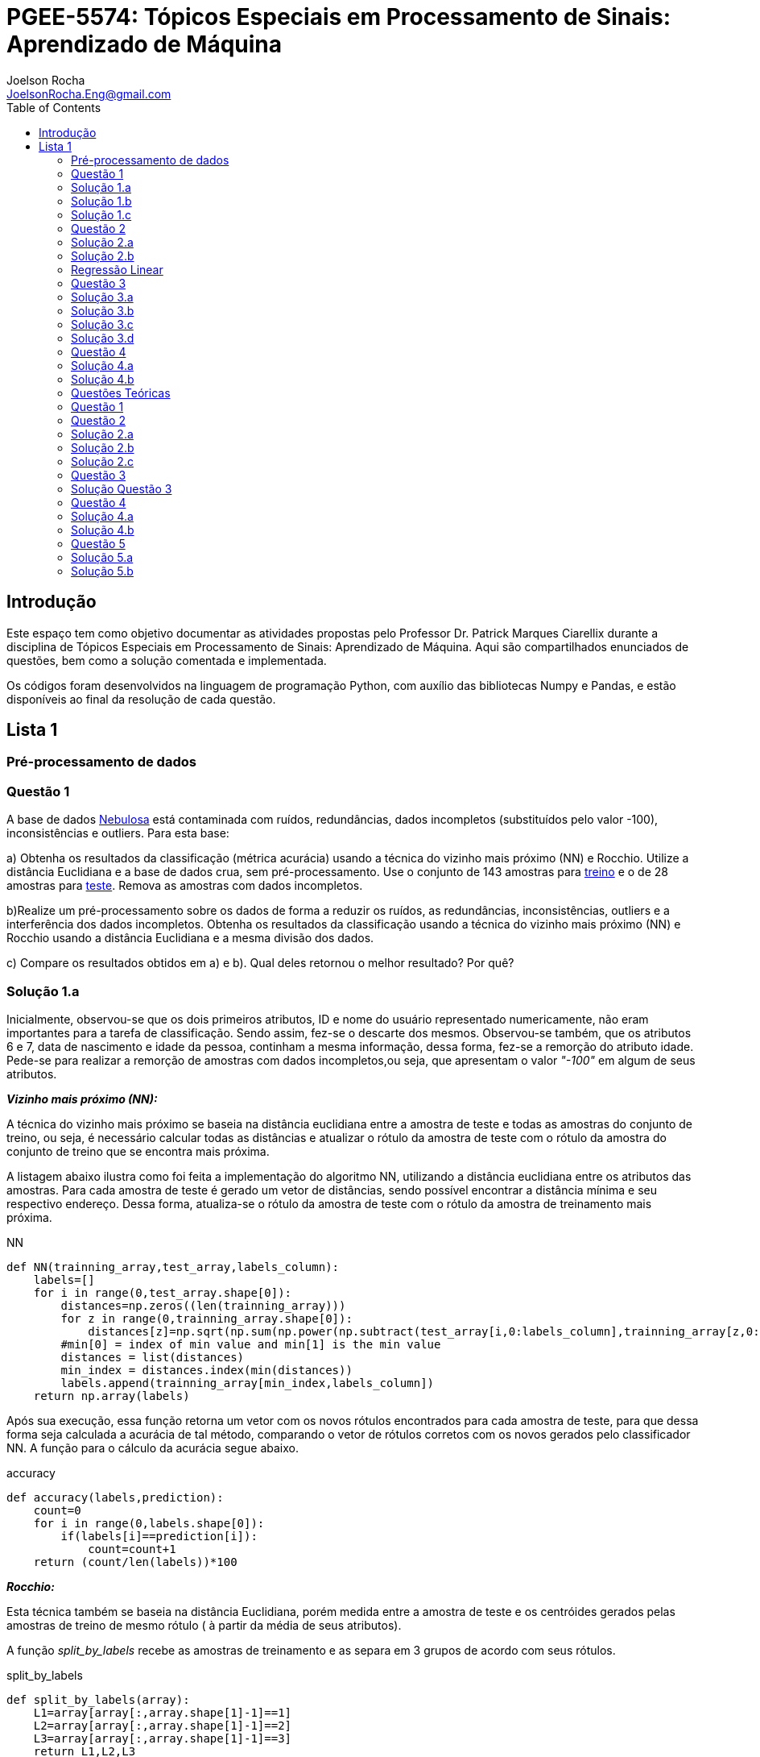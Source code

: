 :source-highlighter: pygments 	
:imagesdir: ./01

:stem:

= PGEE-5574: Tópicos Especiais em Processamento de Sinais: Aprendizado de Máquina
Joelson Rocha <JoelsonRocha.Eng@gmail.com>
:toc: left

== Introdução

Este espaço tem como objetivo documentar as atividades propostas pelo Professor Dr. Patrick Marques Ciarellix durante a disciplina de Tópicos Especiais em Processamento de Sinais: Aprendizado de Máquina. Aqui são compartilhados enunciados de questões, bem como a solução comentada e implementada.

Os códigos foram desenvolvidos na linguagem de programação Python, com auxílio das bibliotecas Numpy e Pandas, e estão disponíveis ao final da resolução de cada questão.

== Lista 1  ==

=== Pré-processamento de dados ===
=== Questão 1 ===
A base de dados link:01/nebulosa.txt[Nebulosa] está contaminada com ruídos,
redundâncias, dados incompletos (substituídos pelo valor -100), inconsistências e
outliers. Para esta base:

a) Obtenha os resultados da classificação (métrica acurácia) usando a técnica do vizinho
mais próximo (NN) e Rocchio. Utilize a distância Euclidiana e a base de dados crua, sem
pré-processamento. Use o conjunto de 143 amostras  para link:01/nebulosa_train.txt[treino] e o de 28 amostras
para link:01/nebulosa_test.txt[teste]. Remova as amostras com dados incompletos.

b)Realize um pré-processamento sobre os dados de forma a reduzir os ruídos, as
redundâncias, inconsistências, outliers e a interferência dos dados incompletos.
Obtenha os resultados da classificação usando a técnica do vizinho mais próximo (NN)
e Rocchio usando a distância Euclidiana e a mesma divisão dos dados.

c) Compare os resultados obtidos em a) e b). Qual deles retornou o melhor resultado?
Por quê?

=== Solução 1.a ===  

Inicialmente, observou-se que os dois primeiros atributos, ID e nome do usuário representado numericamente, não eram importantes para a tarefa de  classificação.  Sendo assim, fez-se o descarte dos mesmos. Observou-se também, que os atributos 6 e 7, data de nascimento e idade da pessoa, continham a mesma informação, dessa forma, fez-se a remorção do atributo idade.
Pede-se para realizar a remorção de amostras com dados incompletos,ou seja, que apresentam o valor _"-100"_  em algum de seus atributos.

*_Vizinho mais próximo (NN):_*

A técnica do vizinho mais próximo se baseia na distância euclidiana entre a amostra de teste e todas as amostras do conjunto de treino, ou seja, é necessário calcular todas as distâncias e atualizar o rótulo da amostra de teste com o rótulo da amostra do conjunto de treino que se encontra mais próxima. 

A listagem abaixo ilustra como foi feita a implementação do algoritmo NN, utilizando a distância euclidiana entre os atributos das amostras. Para cada amostra de teste é gerado um vetor de distâncias, sendo possível encontrar a distância mínima e seu respectivo endereço. Dessa forma, atualiza-se o rótulo da amostra de teste com o rótulo da amostra de treinamento mais próxima.

.NN
[source,python]
----
def NN(trainning_array,test_array,labels_column):
    labels=[]
    for i in range(0,test_array.shape[0]):
        distances=np.zeros((len(trainning_array)))
        for z in range(0,trainning_array.shape[0]):
            distances[z]=np.sqrt(np.sum(np.power(np.subtract(test_array[i,0:labels_column],trainning_array[z,0:labels_column]),2)))
        #min[0] = index of min value and min[1] is the min value
        distances = list(distances)
        min_index = distances.index(min(distances))
        labels.append(trainning_array[min_index,labels_column])
    return np.array(labels)
----

Após sua execução, essa função retorna um vetor com os novos rótulos encontrados para cada amostra de teste, para que dessa forma seja calculada a acurácia de tal método, comparando o vetor de rótulos corretos com os novos gerados pelo classificador NN. A função para o cálculo da acurácia segue abaixo.

.accuracy
[source,python]
----
def accuracy(labels,prediction):
    count=0
    for i in range(0,labels.shape[0]):
        if(labels[i]==prediction[i]):
            count=count+1
    return (count/len(labels))*100
----

*_Rocchio:_*

Esta técnica também se baseia na distância Euclidiana, porém medida entre a amostra de teste e os centróides gerados pelas amostras de treino de mesmo rótulo ( à partir da média de seus atributos).

A função _split_by_labels_  recebe as amostras de treinamento e as separa em 3 grupos de acordo com seus rótulos.

.split_by_labels
[source,python]
----
def split_by_labels(array):
    L1=array[array[:,array.shape[1]-1]==1]
    L2=array[array[:,array.shape[1]-1]==2]
    L3=array[array[:,array.shape[1]-1]==3]
    return L1,L2,L3
----

Em seguida, utilizou-se a função _sample_centrois_ para calcular os centroides de cada rótulo de forma individual à partir da média de cada um dos atributos das amostras de mesmo rótulo.

.sample_centroids
[source,python]
----
def sample_centroids(data):
    m=np.empty((data.shape[1] -1),dtype=float)
    for i in range (0,data.shape[1]-1):
        m[i]=np.mean(data[:,i],dtype=np.float64)
    return m
----

Uma vez tendo as coordenadas de cada um dos centroids, implementou-se a função _Rocchio_ , que calcula a distância de cada amostra de teste e atualiza seu rótulo com o centróid que está mais próximo dela.

.Rocchio
[source,python]
----
def rocchio(data,Center_1,Center_2,Center_3):
    labels=[]
    euclidian=np.empty((3),dtype = float)
    for i in range(0,data.shape[0]):
        for j in range(0,(data.shape[1]-1)):
            euclidian[0]=np.sqrt(np.power(np.sum(Center_1[j]-data[i,j]),2))
            euclidian[1]=np.sqrt(np.power(np.sum(Center_2[j]-data[i,j]),2))
            euclidian[2]=np.sqrt(np.power(np.sum(Center_3[j]-data[i,j]),2))
            
        if(np.min(euclidian)==euclidian[0]):
            labels.append(1)
        elif(np.min(euclidian)==euclidian[1]):
            labels.append(2)
        else:
            labels.append(3)
    return labels
----

Ao final, calculou-se a acurácia deste algorítmo e obteve-se o seguinte resultado, exposto na Tabela 1:

.Resultados NN e Rocchio: questão a.
[%header,cols=2*] 
|===
|Algoritmo
|Acurácia

|NN
|76.00%

|Rocchio
|96.00%
|===

=== Solução 1.b ===

Para esta questão utilizou-se o arredondamento dos dados como solução para o ruído, transformando números decimais em números inteiros. Dando continuidade ao pre-processamento de dados que foi feito na letra a, utilizou-se o artifício de substituição de valores fora da faixa (outliers) pela moda do atributo no qual o mesmo se encontra, implementação realizada na função _replace_by_mode_. 

.replace_by_mode
[source,python]
----
def replace_by_mode(array):
    for i in range(0,array.shape[1]-1):
        while (i==0):
            index = np.where((array[:,i]<1) | (array[:,i]>3)) #get indexes
            index = index[0] #array of indexes
            m=stats.mode(array[:,i],axis=None) #calculating the mode of this atribute
            for j in range(0,len(index)):
                array[index[j],i]=int(m[0])
            i=1
        
        index = np.where((array[:,i]<1) | (array[:,i]>4))
        index = index[0]
        m=stats.mode(array[:,i],axis=None)
        for j in range(0,len(index)):
            array[index[j],i]=int(m[0])
    return array
----

Os resultados obtidos com esse tipo de abordagem estão expostos na Tabela 2:


.Resultados NN e Rocchio: questão b
[%header,cols=2*] 
|===
|Algoritmo
|Acurácia

|NN
|72.00%

|Rocchio
|100.00%
|===

=== Solução 1.c  ===

Comparando as Tabelas 1 e 2, nota-se para essa base de dados, o algoritmo Rocchio teve uma acurácia melhor do que o NN nos dois casos. O pre-processamento dos dados conseguiu otimizar a tarefa de classificação para o algoritmo Rocchio, trazendo um resultado de 100%, após a detecção e substituição dos outiliers e a eliminação do ruído.

*Arquivos*

|| link:01/01.py[01.py]  || link:01/functions01.py[functions01.py] ||

=== Questão 2 ===
Dada a base de dados Breast Cancer Wisconsin (Diagnostic) (baixar em
https://archive.ics.uci.edu/ml/datasets/Breast+Cancer+Wisconsin+(Diagnostic)):

a) Obtenha a acurácia de classificação quando usando o classificador vizinho mais
próximo (NN) (utilize a distância Euclidiana). Use os dados do arquivo wdbc.data,
sendo as primeiras 300 amostras para treino e as demais para teste. Antes, repare os
atributos da base de dados e a posição dos rótulos. Quais atributos você pode eliminar
da base de dados antes do experimento? Por quê?

b) Aplique o PCA sobre os dados de treino e selecione o número de componentes até eles
corresponderem a 90% da informação de variância dos dados (conforme mostrado nos
slides). Quantos componentes foram selecionados? Calcule a nova acurácia do NN
usando as componentes selecionadas. O resultado alterou de forma significativa em
relação ao obtido em a)? Qual foi a vantagem observada usando PCA?

c) Outra técnica para redução de dimensionalidade, mas de forma supervisionada, é o
Discriminante Linear de Fisher (para duas classes) e a sua versão multiclasse. Quando
aplicado este método o tamanho do vetor de características é reduzido para C-1, onde
C é o número de classes do problema. Seguindo os slides de
http://www.csd.uwo.ca/~olga/Courses/CS434a_541a/Lecture8.pdf (há um exemplo
no meio), obtenha os novos dados após a aplicação de Fisher sobre os dados de treinoe obtenha a acurácia do NN sobre o conjunto de teste. Quais as vantagens desta abordagem sobre o PCA?

=== Solução 2.a  ===

Foram excluídas as duas primeiras colunas, pois elas dizem respeito ao ID e ao diagnóstico, variável alvo. Dessa forma,  se dividiu a base de dados conforme o enunciado e aplicou-se o algorítmo NN para a tarefa de classificação. Obtendo acurácia de *88.48%*.

=== Solução 2.b  ===

Para essa questão utilizou-se o cálculo da matriz de coeficientes de correlação, dessa forma o primeiro algoritmo implementado foi o para calcular a matriz stem:[\hat{X}], descrito abaixo:

[stem] 
++++ 
\hat{X}_{i,j}=\frac{X_{i,j}-\mu_{j}}{\sigma_{j}}
++++

Em seguida, se calculou a matriz de coeficientes de correlação stem:[C], com stem:[N=300]:

[stem]
++++
C=\frac{1}{(N-1)}\hat{X}^{T}\hat{X}
++++

O próximo passo foi extrair os autovalores e autovetores da matriz stem:[C]. Para tal, utilizou-se a função https://docs.scipy.org/doc/numpy-1.15.1/reference/generated/numpy.linalg.eigh.html[numpy.linalg.eigh]. Para se encontrar o número de componentes que correspondem a *90%* da informação da variância dos dados, criou-se a função _reduce_percent_ , que soma os autovalores de forma decrescente até que o somatório relativo seja equivalente à condição de parada fornecida  pelo usuário (*90%*).

.reduce_percent
[source,python]
----
def reduce_percent(array,stop_condititon):
    total=0
    full=np.sum(array)
    for i in range(array.size-1,1,-1):
        total=total+(total+array[i])/full
        #print(total)
        if(total >= stop_condititon):
            return (total,abs(i-array.size))
----

Para essa base de dados, foram encontradas 5 componentes principais. Dessa forma, cria-se uma matriz com os autovetores associados aos 5 maiores autovalores encontrados (stem:[V_{30x5}]). Para se encontrar a nova matriz de amostras de treinamento com as 5 componentes principais,basta multiplicar a matriz stem:[\hat{X}_{300x30}] pela matriz stem:[V_{30x5}], resultando na matriz stem:[Mtr_{300x5}].

Para se encontrar a matriz de teste com as 5 principais componentes, basta se repetir o processo, porém utilizando o stem:[\mu] e stem:[\sigma] dos atributos da base de dados de treino.

A acurácia para a tarefa de classificação através do algorítmo NN com o conjunto de dados novo teve o valor de *72.12%*, uma diferença de *16.43%* do resultado para o conjunto de dados original.É importante ressaltar que o algoritmo PCA reduziu a dimensionalidade desse conjunto de dados em aproximadamente *6 vezes*, mantendo parte da informação contida nos dados originais (reduzindo-a em apenas *10%*), e tendo um resultado satisfatório.

*Arquivos*

|| link:01/02a.py[02a.py]  || link:01/02b.py[02b.py] || link:01/functions02.py[functions02.py] ||
 
=== Regressão Linear ===

=== Questão 3 ===
Para a base de dados link:01/Runner_num.txt[Runner] obtenha:

a) A equação linear que se ajusta aos dados e a RMSE;

b) Predizer o resultado para o ano de 2020;

c) Utilize o teste de hipótese de Kendall para verificar se existe dependência entre os atributos. Realize o teste para 5% e 1% de nível de significância. Informe os resultados;

d) Calcule o coeficiente de correlação entre os dados e realize o teste de hipótese de Pearson para 5% e 1% de nível de significância (teste bilateral). Informe os resultados.

=== Solução 3.a  ===

Inicialmente observou-se que a distribuição dos dados se assemelha a uma reta, polinômio de primeiro grau, conforme a Figura 1:


.Tempo dos corredores dos 100 metros livres das olimpíadas
image::03a_1.svg[a,600,opts=inline]

Dessa forma, realizou-se a regressão linear de primeiro grau para a base de dados. Os cálculos para encontrar os coefienteces stem:[w_{0}] e stem:[w_{1}] seguem abaixo:

[stem]
++++
w_{1} = \frac{\bar{xt}-\bar{x}\bar{t}}{\bar{x^{2}}-(\bar{x})^{2}}
++++

[stem]
++++
w_{0}=\bar{t}-w_{1}\bar{x}
++++

A equação de regressão linear que se ajusta ao conjunto de dados tem a seguinte forma e está ilustrada na Figura 2:

[stem]
++++
f=35.56 -0.012x
++++

.Equação de regressão linear stem:[f=35.56 -0.012x]
image::03a_2.svg[a,600,opts=inline]

Para calcular o erro RMSE utilizou-se a seguinte equação:

[stem]
++++
RMSE = \sqrt{\frac{1}{N}\sum_{k=1}^{N} (t_{k}-f(x_{k}))^{2}}
++++

O resultado obtido foi : RMSE = *22.13%*

=== Solução 3.b ===

Para se predizer o resultado para o ano de 2020, simplesmente se substituiu o valor 2020 na equação:

[stem]
++++
f(2020)=35.56 -0.012(2020)
++++

O resultado obtido foi: f(2020) = 9.53 s

=== Solução 3.c ===

Para o cálculo do stem:[\tau], utiliza-se a seguinte fórmula:

[stem]

++++
\tau = \frac{\sum_{i=2}^{N} \sum_{j=1}^{i-1} sgn(x_{j}-x_{i})sgn(y_{j}-y_{i})}{\sqrt{n_{x}}\sqrt{n_{y}}}
++++

Tal fórmula foi implementada com o auxílio da função  https://docs.python.org/2/library/itertools.html[itertools] para  criar uma lista com combinações entre os índices dos dois arrays. Em seguida criou-se a função _get_tal_ para calcular o stem:[\tau] .

.get_tal
[source,python]
----
def get_tal(a1,a2,combinations):
    positivos = 0
    negativos = 0
    matrix = 0
    for i in range(combinations.shape[0]):
        matrix=(a1[combinations[i][0]]-a1[combinations[i][1]])*(a2[combinations[i][0]]-a2[combinations[i][1]])
        if(matrix>0):
            positivos = positivos +1
        else:
            negativos=negativos+1
   
    N=(a1.size*(a1.size-1))/2

    tal = (positivos-negativos)/(N)
    return tal
----

O valor de stem:[\tau] calculado foi de : stem:[|\tau|] = 0.87. Pela tabela de distribuição de  T de Student: stem:[z_{1-\frac{0.05}{2}}=1.96] e stem:[z_{1-\frac{0.01}{2}}= 2.33]. Substituindo seus valores na equação para o teste de hipótese dos coeficientes de correlação de Kendall, tem-se:

Para 5%:
[stem]
++++
|\tau| > 1.96 \sqrt{\frac{2(2N+5)}{9N(N-1)}} 

\rightarrow 0.87 > 0.26
++++

Portanto, a hipótese nula foi rejeitada para 5% e existe a possibilidade de haver dependência entre x e y com 95% de significância.

Já para 1%:

[stem]
++++
|\tau| > 2.33 \sqrt{\frac{2(2N+5)}{9N(N-1)}} 

\rightarrow 0.87 > 0.31
++++

Portanto, a hipótese nula foi rejeitada para 1% e existe a possibilidade de haver dependência entre x e y com 99% de significância.


=== Solução 3.d ===

Para realizar o teste de hipótese pelo coeficiente de correlação de Pearson, primeiramente foi obtido o valor P, coeficietne de correlação entre dois atributos, utilizando-se a seguinte fórmula:

[stem]
++++
P=\frac{cov(x,y)}{\sqrt(var(x))\sqrt(var(y))} \rightarrow P = -0.91
++++

Nota-se que o valor de P se encontra próximo ao valor -1, o que significa que a correlação linear é quase perfeita negativa entre x e y.

Em seguida, calcula-se a estatística do teste:

[stem]
++++
t_{0}=\frac{\hat{p}\sqrt{N-2}}{\sqrt(1-\hat{p}^{2})} \rightarrow t_{0}= -11.26
++++

Substituindo seu valor e os valores de stem:[t_{\frac{0.05}{2},N-2} =2.052] e stem:[t_{\frac{0.01}{2},N-2} =2.771] fórmula para hipótese nula rejeita, tem-se:

Para 5%:

[stem]
++++
|t_{0}|>2.052 \rightarrow 11.26 > 2.052
++++

A hipótese nula foi rejeitada para 5%, portanto há confiabilidade de 95%.

Para 1%:

[stem]
++++
|t_{0}|>2.771 \rightarrow 11.26 > 2.771
++++

A hipótese nula foi rejeitada para 5%, portanto há confiabilidade de 99%.

*Arquivos*

|| link:01/03.py[03.py]  ||

=== Questão 4 === 
Para a base de dados Auto MPG (disponibilizada em https://archive.ics.uci.edu/ml/datasets/Auto+MPG) faça:

a) Baixe o arquivo auto-mpg.data, remova as linhas que tem interrogação (?) e remova a última coluna (por quê?). Com as 150 primeiras linhas obtenha um modelo de regressão linear multivariada para predizer o valor da primeira variável (mpg). Avalie o resultado sobre o restante da base de dados, usando a métrica RMSE.

b) Verifique quais são os atributos que estão relacionados com a saída: A partir dos coeficientes obtidos, aplique o teste F de Snedecor sobre cada variável individualmente (conforme nos slides). Indique quais foram os atributos que podem ser desconsiderados. Obtenha sobre o restante da base de dados a métrica RMSE com o modelo sem considerar esses atributos (não precisa estimar um novo modelo, só considere os valores dos coeficientes deles iguais a zero). Compare os resultados obtidos em a) e em b). Considere que os resíduos do modelo possui distribuição aproximadamente normal e que stem:[F_{1,142} = 3,908].

=== Solução 4.a ===

As amostras com dados faltantes ("?") foram excluídas e o último atributo também, já que não apresenta nenhuma informação relevante para a tarefa de classificação, pois o modelo do carro não intefere em suas características. 

A rotina para a regressão foi elaborada por meio matricial, sendo possível estimar a matriz de coeficientes “W”. De posse dessa matriz foi possível calcular o vetor de saídas desejadas “t”.
 
Ao se aplicar a métrica RMSE sobre o conjunto de dados de teste foi encontrado o resultado de *6.247*.Tendo em vista que o RMSE penaliza grandes desvios entre o valor real e o estimado,para essa base de testes ele demonstrou um bom ajuste dos
dados ao modelo proposto.

=== Solução 4.b ===

Para saber se um atributo (ou conjunto de atributos) está contribuindo ou não ao modelo é
necessário se fazer o teste estatístico entre o modelo obtido com e sem o atributo analisado (teste F de
Snedecor). 

Para a elaboração desse teste, primeiro foi feito o modelo com todos os atributos e depois, cada atributo era eliminado, por vez, e calculava novamente o modelo. De posse dos valores encontrados é possível comparar qual ou quais atributos podem ser descartados. Esta
comparação é feita com o valor de 3,908, referente a distribuição normal dos dados. Sendo assim, os atributos eliminados foram os atributos 3 (x2) e 6 (x5), displacement e acceleration respectivamente.

Após a eliminação dos atributos selecionados, o novo valor de RMSE foi de 6,099, um valor
ligeiramente abaixo dos 6,247 apurados, utilizando todos os atributos. Esse resultado
confirma que os dois atributos eliminados não estavam contribuindo para a classificação.


*Arquivos*

|| link:01/04.py[04.py]  ||


=== Questões Teóricas === 

=== Questão 1 ===

Explique o dilema entre bias e variância e o seu relacionamento com underfitting e
overfitting.
=== Solução Questão 1 ===

Bias pode ser definido como a diferença entre o valor esperado calculado através do modelo desenvolvido e  o real na qual. Ele está diretamente associado à habilidade que o modelo desenvolvido tem em se ajustar conjunto de dados. Um modelo pode ser dito com um alto bias quando a sua estrutura não descreve corretamente os dados. Em resumo, Bias é o erro que ocorre ao tentar aproximar o comportamento dos dados.

Quando um modelo tem uma alta variância ele representa muito bem os dados, porém ao se trocar o conjunto de dados é comum que o resultado não seja satisfatório para a predição. A variância está associada com a quantidade na qual o modelo será alterado conforme um conjunto diferente.

O Bias, nos permite entender o comportamento do modelo e nos dá a possibilidade de tomar ações corretivas. Quando o modelo tem um alto bias significa que pode-se adicionar mais atributos para melhorar a tarefa de classificação. No caso de alta variância, uma alternativa é redução de atributos, ou inclur mais amostras.

=== Questão 2 ===

Comente sobre a veracidade das afirmações:

a)“Quanto mais variáveis de entrada forem usadas em um modelo de aprendizado de
máquina, melhor será a qualidade do modelo”.

b)“Independente da qualidade, quanto mais amostras forem obtidas para uma base de
dados, maior a tendência de se obter modelos mais adequados”.

c)“Às vezes com simples manipulações na base de dados (limpeza, conversão de valores, etc.) pode-se conseguir melhoras significativas nos resultados, sem fazer nenhuma alteração na técnica de aprendizado de máquina usada”.

=== Solução 2.a === 

A afirmação está errada. Isto pode ser observado na questão 02.b. O conjunto inicial possui 30 atributos. Aplicou-se o PCA sobre o esse conjunto e obteve-se a mesma acurária próxima ao do conjunto original na questão 02.a. O importante é se reduzir o conjunto original, porém mantendo a relação entre as amostras.

=== Solução 2.b === 

A afirmação está errada, pois não se basta ter um grande número de amostras sem nenhum tipo de pré-processamento. Ao não se aplicar um pré-processamento no conjunto de dados, se corre o grande risco de realizar tarefas de classificação ambíguas, pois não se garante a qualidade dos dados.

=== Solução 2.c === 

A afirmação está correta. O pré-processamento de dados tem a capacidade de otimizar o procedimento de classificação e garantir que não haverá resultado distorcido.

=== Questão 3 ===

Em certas tarefas de aprendizado supervisionado as amostras de diferentes classes aparecem com sobreposição, de tal forma que não é possível obter uma superfície que separe de forma adequada as amostras das diferentes classes. O que se poderia fazer nestas situações para tentar melhorar a qualidade de classificação?

=== Solução Questão 3 ===

É possível realizar testes sobre a relação linear dos atributos para saber quais realmente influenciam ou não no comportamento dos dados com a finalidade de remover algum atributo que possa estar contribuindo diretamente para essa situação.

=== Questão 4 ===

Quais devem ser as características que uma base de dados deve ter para:

a) Uma regressão linear se ajustar bem aos dados?
b) O classificador Rocchio conseguir um bom resultado de classificação?
c) O classificador Vizinho mais Próximo conseguir um bom resultado de classificação?

=== Solução 4.a ===

Haver uma boa identificação do polinômio interpolador, baseado na observação dos dados, e que seja comprovada, através de testes de hipótese,
a interdependência dos atributos.

=== Solução 4.b ===

Uma base de dados com todas as classes balanceadas igualmente.

=== Questão 5 ===

Em uma empresa é adotado um método de Aprendizado de Máquina para detectar
defeito de fabricação de peças mecânicas, sendo que raramente acontece este tipo de
problema na fábrica. Um funcionário anuncia empolgado que o sistema alcançou uma
acurácia de 99%, porém seu gerente não achou o resultado tão relevante. Responda:

a) Por que o gerente não ficou empolgado com o resultado achado?

b) O que o funcionário poderia fazer para confirmar se o método empregado é adequado
para o problema?

=== Solução 5.a ===

Pois, conforme o enunciado cita, há um número baixo de amostras classificadas como defeituosas em relação ao número de amostras sem defeito. Dessa forma, o conjunto de dados está desbalanceado tendo como resultado favorável a classe majoritária.

=== Solução 5.b ===



Reduzir o número de amostras sem defeito, com a finalidade de garantir o correto balanceamento dos dados.